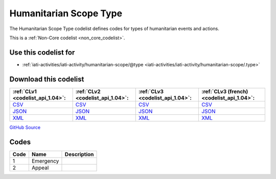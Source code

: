 Humanitarian Scope Type
=======================



The Humanitarian Scope Type codelist defines codes for types of humanitarian events and actions.






This is a :ref:`Non-Core codelist <non_core_codelist>`.



Use this codelist for
---------------------

* :ref:`iati-activities/iati-activity/humanitarian-scope/@type <iati-activities/iati-activity/humanitarian-scope/.type>`



Download this codelist
----------------------

.. list-table::
   :header-rows: 1

   * - :ref:`CLv1 <codelist_api_1.04>`:
     - :ref:`CLv2 <codelist_api_1.04>`:
     - :ref:`CLv3 <codelist_api_1.04>`:
     - :ref:`CLv3 (french) <codelist_api_1.04>`:

   * - `CSV <../downloads/clv1/codelist/HumanitarianScopeType.csv>`__
     - `CSV <../downloads/clv2/csv/en/HumanitarianScopeType.csv>`__
     - `CSV <../downloads/clv3/csv/en/HumanitarianScopeType.csv>`__
     - `CSV <../downloads/clv3/csv/fr/HumanitarianScopeType.csv>`__

   * - `JSON <../downloads/clv1/codelist/HumanitarianScopeType.json>`__
     - `JSON <../downloads/clv2/json/en/HumanitarianScopeType.json>`__
     - `JSON <../downloads/clv3/json/en/HumanitarianScopeType.json>`__
     - `JSON <../downloads/clv3/json/fr/HumanitarianScopeType.json>`__

   * - `XML <../downloads/clv1/codelist/HumanitarianScopeType.xml>`__
     - `XML <../downloads/clv2/xml/HumanitarianScopeType.xml>`__
     - `XML <../downloads/clv3/xml/HumanitarianScopeType.xml>`__
     - `XML <../downloads/clv3/xml/HumanitarianScopeType.xml>`__

`GitHub Source <https://github.com/IATI/IATI-Codelists-NonEmbedded/blob/master/xml/HumanitarianScopeType.xml>`__



Codes
-----

.. _HumanitarianScopeType:
.. list-table::
   :header-rows: 1


   * - Code
     - Name
     - Description

   
       
   * - 1   
       
     - Emergency
     - 
   
       
   * - 2   
       
     - Appeal
     - 
   

